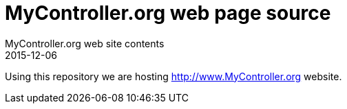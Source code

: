 = MyController.org web page source
MyController.org web site contents
2015-12-06

Using this repository we are hosting http://www.MyController.org website.
